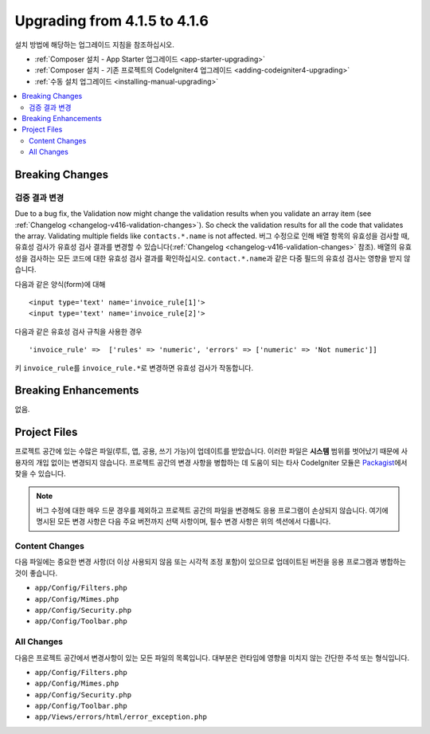 #############################
Upgrading from 4.1.5 to 4.1.6
#############################

설치 방법에 해당하는 업그레이드 지침을 참조하십시오.

- :ref:`Composer 설치 - App Starter 업그레이드 <app-starter-upgrading>`
- :ref:`Composer 설치 - 기존 프로젝트의 CodeIgniter4 업그레이드 <adding-codeigniter4-upgrading>`
- :ref:`수동 설치 업그레이드 <installing-manual-upgrading>`

.. contents::
    :local:
    :depth: 2

Breaking Changes
****************

검증 결과 변경
=========================

Due to a bug fix, the Validation now might change the validation results when you validate an array item (see :ref:`Changelog <changelog-v416-validation-changes>`). So check the validation results for all the code that validates the array. Validating multiple fields like ``contacts.*.name`` is not affected.
버그 수정으로 인해 배열 항목의 유효성을 검사할 때, 유효성 검사가 유효성 검사 결과를 변경할 수 있습니다(:ref:`Changelog <changelog-v416-validation-changes>` 참조). 
배열의 유효성을 검사하는 모든 코드에 대한 유효성 검사 결과를 확인하십시오. 
``contact.*.name``\ 과 같은 다중 필드의 유효성 검사는 영향을 받지 않습니다.

다음과 같은 양식(form)에 대해

::

    <input type='text' name='invoice_rule[1]'>
    <input type='text' name='invoice_rule[2]'>

다음과 같은 유효성 검사 규칙을 사용한 경우

::

    'invoice_rule' =>  ['rules' => 'numeric', 'errors' => ['numeric' => 'Not numeric']]

키 ``invoice_rule``\ 를 ``invoice_rule.*``\ 로 변경하면 유효성 검사가 작동합니다.

Breaking Enhancements
*********************

없음.

Project Files
*************

프로젝트 공간에 있는 수많은 파일(루트, 앱, 공용, 쓰기 가능)이 업데이트를 받았습니다.
이러한 파일은 **시스템** 범위를 벗어났기 때문에 사용자의 개입 없이는 변경되지 않습니다.
프로젝트 공간의 변경 사항을 병합하는 데 도움이 되는 타사 CodeIgniter 모듈은 `Packagist <https://packagist.org/explore/?query=codeigniter4%20updates>`_\ 에서 찾을 수 있습니다.

.. note:: 버그 수정에 대한 매우 드문 경우를 제외하고 프로젝트 공간의 파일을 변경해도 응용 프로그램이 손상되지 않습니다.
    여기에 명시된 모든 변경 사항은 다음 주요 버전까지 선택 사항이며, 필수 변경 사항은 위의 섹션에서 다룹니다.

Content Changes
===============

다음 파일에는 중요한 변경 사항(더 이상 사용되지 않음 또는 시각적 조정 포함)이 있으므로 업데이트된 버전을 응용 프로그램과 병합하는 것이 좋습니다.

* ``app/Config/Filters.php``
* ``app/Config/Mimes.php``
* ``app/Config/Security.php``
* ``app/Config/Toolbar.php``

All Changes
===========

다음은 프로젝트 공간에서 변경사항이 있는 모든 파일의 목록입니다. 대부분은 런타임에 영향을 미치지 않는 간단한 주석 또는 형식입니다.

* ``app/Config/Filters.php``
* ``app/Config/Mimes.php``
* ``app/Config/Security.php``
* ``app/Config/Toolbar.php``
* ``app/Views/errors/html/error_exception.php``
